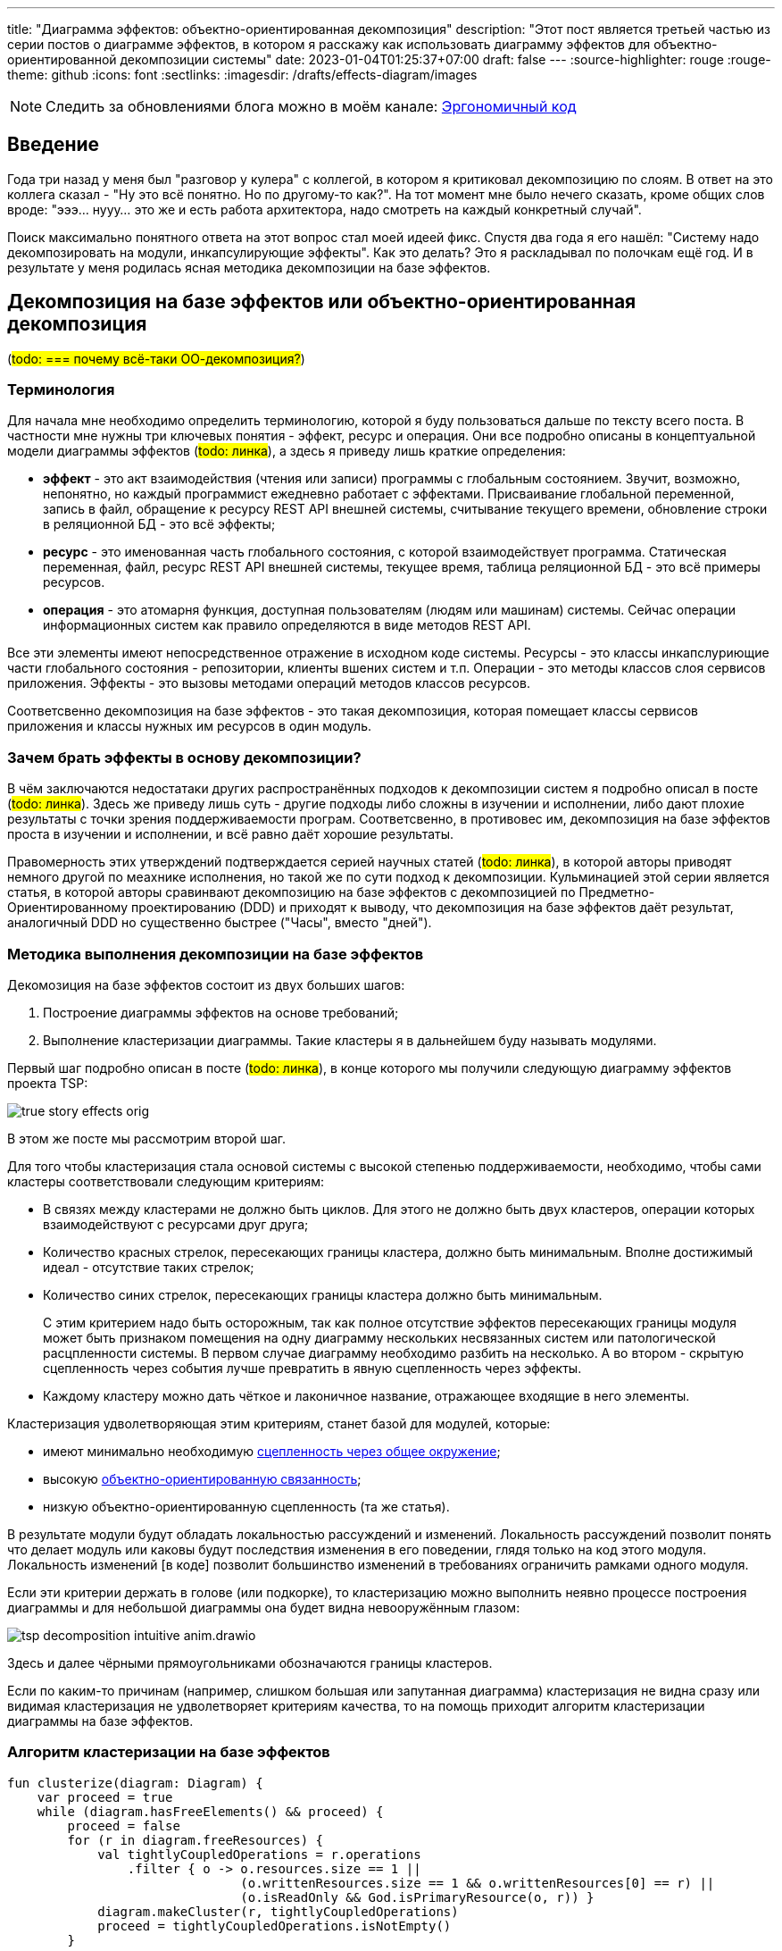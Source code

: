 ---
title: "Диаграмма эффектов: объектно-ориентированная декомпозиция"
description: "Этот пост является третьей частью из серии постов о диаграмме эффектов, в котором я расскажу как использовать диаграмму эффектов для объектно-ориентированной декомпозиции системы"
date: 2023-01-04T01:25:37+07:00
draft: false
---
:source-highlighter: rouge
:rouge-theme: github
:icons: font
:sectlinks:
:imagesdir: /drafts/effects-diagram/images

[NOTE]
--
Следить за обновлениями блога можно в моём канале: https://t.me/ergonomic_code[Эргономичный код]
--

== Введение

Года три назад у меня был "разговор у кулера" с коллегой, в котором я критиковал декомпозицию по слоям.
В ответ на это коллега сказал - "Ну это всё понятно. Но по другому-то как?".
На тот момент мне было нечего сказать, кроме общих слов вроде: "эээ... нууу... это же и есть работа архитектора, надо смотреть на каждый конкретный случай".

Поиск максимально понятного ответа на этот вопрос стал моей идеей фикс.
Спустя два года я его нашёл: "Систему надо декомпозировать на модули, инкапсулирующие эффекты".
Как это делать?
Это я раскладывал по полочкам ещё год.
И в результате у меня родилась ясная методика декомпозиции на базе эффектов.

== Декомпозиция на базе эффектов или объектно-ориентированная декомпозиция

(#todo: === почему всё-таки ОО-декомпозиция?#)

=== Терминология

Для начала мне необходимо определить терминологию, которой я буду пользоваться дальше по тексту всего поста.
В частности мне нужны три ключевых понятия - эффект, ресурс и операция.
Они все подробно описаны в концептуальной модели диаграммы эффектов (#todo: линка#), а здесь я приведу лишь краткие определения:

* *эффект* - это акт взаимодействия (чтения или записи) программы с глобальным состоянием.
  Звучит, возможно, непонятно, но каждый программист ежедневно работает с эффектами.
  Присваивание глобальной переменной, запись в файл, обращение к ресурсу REST API внешней системы, считывание текущего времени, обновление строки в реляционной БД - это всё эффекты;
* *ресурс* - это именованная часть глобального состояния, с которой взаимодействует программа.
  Статическая переменная, файл, ресурс REST API внешней системы, текущее время, таблица реляционной БД - это всё примеры ресурсов.
* *операция* - это атомарня функция, доступная пользователям (людям или машинам) системы.
  Сейчас операции информационных систем как правило определяются в виде методов REST API.

Все эти элементы имеют непосредственное отражение в исходном коде системы.
Ресурсы - это классы инкапслуриющие части глобального состояния - репозитории, клиенты вшених систем и т.п.
Операции - это методы классов слоя сервисов приложения.
Эффекты - это вызовы методами операций методов классов ресурсов.

Соответсвенно декомпозиция на базе эффектов - это такая декомпозиция, которая помещает классы сервисов приложения и классы нужных им ресурсов в один модуль.

=== Зачем брать эффекты в основу декомпозиции?

В чём заключаются недостатаки других распространённых подходов к декомпозиции систем я подробно описал в посте (#todo: линка#).
Здесь же приведу лишь суть - другие подходы либо сложны в изучении и исполнении, либо дают плохие результаты с точки зрения поддерживаемости програм.
Соответсвенно, в противовес им, декомпозиция на базе эффектов проста в изучении и исполнении, и всё равно даёт хорошие результаты.

Правомерность этих утверждений подтверждается серией научных статей (#todo: линка#), в которой авторы приводят немного другой по меахнике исполнения, но такой же по сути подход к декомпозиции.
Кульминацией этой серии является статья, в которой авторы сравинвают декомпозицию на базе эффектов с декомпозицией по Предметно-Ориентированному проектированию (DDD) и приходят к выводу, что декомпозиция на базе эффектов даёт результат, аналогичный DDD но существенно быстрее ("Часы", вместо "дней").

=== Методика выполнения декомпозиции на базе эффектов

Декомозиция на базе эффектов состоит из двух больших шагов:

. Построение диаграммы эффектов на основе требований;
. Выполнение кластеризации диаграммы.
  Такие кластеры я в дальнейшем буду называть модулями.

Первый шаг подробно описан в посте (#todo: линка#), в конце которого мы получили следующую диаграмму эффектов проекта TSP:

image::tsp/true-story-effects-orig.svg[]

В этом же посте мы рассмотрим второй шаг.

Для того чтобы кластеризация стала основой системы с высокой степенью поддерживаемости, необходимо, чтобы сами кластеры соответствовали следующим критериям:

* В связях между кластерами не должно быть циклов.
  Для этого не должно быть двух кластеров, операции которых взаимодействуют с ресурсами друг друга;
* Количество красных стрелок, пересекающих границы кластера, должно быть минимальным.
  Вполне достижимый идеал - отсутствие таких стрелок;
* Количество синих стрелок, пересекающих границы кластера должно быть минимальным.
+
С этим критерием надо быть осторожным, так как полное отсутствие эффектов пересекающих границы модуля может быть признаком помещения на одну диаграмму нескольких несвязанных систем или патологической расцпленности системы.
В первом случае диаграмму необходимо разбить на несколько.
А во втором - скрытую сцепленность через события лучше превратить в явную сцепленность через эффекты.

* Каждому кластеру можно дать чёткое и лаконичное название, отражающее входящие в него элементы.

Кластеризация удволетворяющая этим критериям, станет базой для модулей, которые:

* имеют минимально необходимую https://www.chegg.com/learn/computer-science/computer-software/common-coupling[сцепленность через общее окружение];
* высокую https://ieeexplore.ieee.org/document/731241[объектно-ориентированную связанность];
* низкую объектно-ориентированную сцепленность (та же статья).

В результате модули будут обладать локальностью рассуждений и изменений.
Локальность рассуждений позволит понять что делает модуль или каковы будут последствия изменения в его поведении, глядя только на код этого модуля.
Локальность изменений [в коде] позволит большинство изменений в требованиях ограничить рамками одного модуля.

Если эти критерии держать в голове (или подкорке), то кластеризацию можно выполнить неявно процессе построения диаграммы и для небольшой диаграммы она будет видна невооружённым глазом:

image::tsp/tsp-decomposition-intuitive-anim.drawio.png[]

Здесь и далее чёрными прямоугольниками обозначаются границы кластеров.

Если по каким-то причинам (например, слишком большая или запутанная диаграмма) кластеризация не видна сразу или видимая кластеризация не удволетворяет критериям качества, то на помощь приходит алгоритм кластеризации диаграммы на базе эффектов.

=== Алгоритм кластеризации на базе эффектов

[source,kotlin]
----
fun clusterize(diagram: Diagram) {
    var proceed = true
    while (diagram.hasFreeElements() && proceed) {
        proceed = false
        for (r in diagram.freeResources) {
            val tightlyCoupledOperations = r.operations
                .filter { o -> o.resources.size == 1 ||
                               (o.writtenResources.size == 1 && o.writtenResources[0] == r) ||
                               (o.isReadOnly && God.isPrimaryResource(o, r)) }
            diagram.makeCluster(r, tightlyCoupledOperations)
            proceed = tightlyCoupledOperations.isNotEmpty()
        }

        for (e in diagram.freeElements) {
            val adjaсentClusters = e.elements.map { it.cluster }.toSet()
            if (adjecentClusters.size == 1) {
                diagram.extendCluster( adjacentClusters.first(), e)
                proceed = true
            }
        }

        for (r in diagram.freeResources) {
            val possiblePairs = r.operations.flatMap { it.resources }
            val bestMatch = God.findBestMatch(r, possiblePairs)
            if (bestMatch != null) {
                diagram.aggregate(r, bestMatch)
                proceed = true
            }
        }
    }
    if (diagram.hasFreeElements) {
        diagram.finalyzeClusterization()
    }
    diagram.nameClusters()
    diagram.hideSubmodules()
    diagram.groupModules()
}
----

Алгоритм первичной кластеризации итеративный и каждая итерация состоит из трёх этапов:

. Генерация кластеров
. Расширение кластеров
. Агрегация ресурсов

Генерация кластеров заключается в том, чтобы перебрать все некластеризаванные ресурсы и кластеризовать их с операциями, которые:

. Связаны только с этим ресурсом
. Связаны с этим ресурсом своим единственным эффектом записи
. Являются операциями чтения, для которых данных ресурс является первичным.
  Определение первичного ресурса (и вообще его наличия) остаётся на усмотрение исполнителя.

Расширене кластеров заключается в том, чтобы перебрать все некластеризованные элементы, связанные только с c элементами внутри одного кластера и добавить их в этот кластер.

После этого переходим к этапу агрегации ресурсов, который заключается в том, чтобы оставшиеся не кластеризованные ресурсы сгруппировать между собой или с кластеризованными ресурсами.
Строго говоря, на этапе агрегации надо перебрать все возможные попарные соединения и выбрать из них "наилучшие".
Однако на практике "наилучшие" пары как правило имеют общую операцию, поэтому эмпирический алгоритм агрегации выглядит так:

. Для каждого некластеризовнного ресурса, выбрать ресурсы, с которыми у него есть общая операция
. Если в списке есть "разумная" пара данному ресурсу - сгруппировать их.
  Универсального и формализованного критерия разумности я пока что не нашёл, поэтому это решение остаётся за исполнителем.

Далее сгруппированные ресурсы рассматриваются как единое целое, в частности все эффекты связывающие любой из ресурсов этой группы с одной и той же операцией считаются одним эффектом.
Если операцию связывают с группой и эффекты чтения и эффекты записи, то считается что операция связана с группой эффектом записи.

После агрегации ресурсов снова возвращаемся к этапу генерации кластеров.
Если этапы генерации и расширения кластеров не привели к уменьшению количества некластеризованных элементов, то, теоретически, этап агрегации можно снова повторить и продолжать это делать до включения всех оставшихся ресурсов в одну группу.
Однако практически уже на второй последовательной итерации агрегации (когда одина группа некластеризованных ресурсов содержит в себе три базовых) пора становиться на стороже и внимательно смотреть на получающиеся группы ресурсов и связанные с ними и операции и, возможно, вернуться к этапу проектирования самих операций и ресурсов.

Третью итерацию (агрегацию 4ёх ресурсов), на мой взгляд стоит выполнять просто на всякий случай, но сам факт необходимости в ней говорит либо о серьёзных ошибках в дизайне операций и агрегатов, либо о том, что декомпозиция на базе эффектов не подходит для вашей задачи.

В результате применения этого алгоритма, вы получите либо полную, либо частичную первичную декомпозицию.
Но в любом случае эта декомпозиция первичная и её надо проверить на соответствие здравому смыслу и, при необходимости - доработать.
И тут я вынужден перейти к общим словам и рекомендациям, потому что здесь приходится работать с семантикой и особенностями конкретной предметной области.

Если алгоритм породил частичную декомпозицию, то её придётся завершать вручную.
Очевидным образом, на этом этапе останутся некластеризованными только те элементы, которые связаны с двумя и более кластерами.
И тут для каждого элемента остаётся есть несколько вариантов:

. Для некластеризованных операций записи в первую очередь стоит рассмотреть вариант расцепки операции через очередь сообщений.
. Если с одним из кластеров элемент связан большим количеством связей или эти связи кажутся "сильнее" - его можно внести в тот кластер, с которым он сильнее связан.
  В случае операции, тут стоит принять во внимание её клиента - если с одним из кластеров у неё общий клиент, то связь с этим кластером кажется сильнее;
. Если элемент выглядит связанным со всеми кластерами в равной степени - его можно поместить в собственный кластер.
  В этот же кластер, возможно, можно будет добавить другие элементы связанные с теми же кластерами.
. Если кластеры, связанные элементом имеют высокую функциональную связанность - их можно объединить в один кластер.
. Если и первый и второй вариант выглядят странно или нелогично - возможно стоит вернуться к дизайну операций и ресурсов.
. Ещё вариант - пересмотреть состав существующих кластеров, возможно тогда получится получить логичную картинку.

После получения полной кластеризации, каждому кластеру необходимо дать имя, отражающее его содержание.
В случае хорошей декомпозиции - это не составит труда.
Если же определить имя какого-то кластера не получается, то необходимо рассмотреть его внимательнее.
Достаточно часто такие проблемы решаются с помощью разделения проблемного кластера на два более мелких и сфокусированных.
Но поиск разумного имени кластера может привести и к редизайну ресурсов и операций.

После того, как каждому кластеру дано разумное имя полезно проделать ещё одно упражнение - нарисовать граф кластеров.
Такая визуализация помогает увидеть "лес за деревьями" и оценить "разумность" уже самого леса.

Наконец, последний шаг, особенно если получилось больше 5 кластеров - найти подмодули и функционально схожие модули.
Подмодуль - это модуль, обеспечивающий работу одного базового модуля.
В этом случае кластер подмодуля необходимо поместить в кластер модуля.
Как понять, что один модуль обеспечивает работу другого?
К сожалению у меня только общие слова.
Посмотри в сторону уровней абстракции и политик/механизмов.

Функционально схожие модули - это модули, выполняющие разными способами одну и ту же функциональность, либо выполняющие разные подфункции одной общей функции.
Такие модули надо объединить в общий кластер.
Этому кластеру так же надо дать имя и если это вызывает затруднения, то от объединения лучше отказаться.

Ещё одно полезное упражнение - провести топологическую сортировку этого.
Это позволит вам определить стабильность модулей (отношение количества входящих зависимостей к количеству исходящих) и убедиться, что техническая стабильность модулей согласована со стабильностью частей предметной области.
(#todo: для этого не надо выполнять сортировку#)

Всё теперь можно создавать структуру директорий, соответствующую структуре кластеров, в каждой директории создавать по классу сервиса со всеми операциями кластера и по классу репозитрия/клиента/топика для каждого ресурса кластера.
Так же, в целях снижения сцепленности, в сервисы модуля надо будет добавить по методу на каждую стрелку, входящую в кластер.

---

Алгоритм первичной кластеризации итеративный и каждая итерация состоит из двух этапов:

. Сбор "низко висящих фруктов"
. Агрегация ресурсов

Сбор низко висящих фруктов заключается в том, чтобы перебрать все некластеризаванные ресурсы и кластеризовать их с операциями, которые:

. Связаны только с этим ресурсом
. Связаны с этим ресурсом своим единственным эффектом записи
. Являются операциями чтения, для которых данных ресурс является первичным

Сбор низко висящих фруктов операций заключается в том, чтобы внести операции, которые всеми эффектами или хотя бы всеми эффектами записи связаны с ресурсами только одного кластера внести в этот кластер.

Но ресурсов, для которых есть операции удовлетворяющие этим критериям может не найтись - в этом случае надо переходить к агрегации ресурсов.
Агрегация ресурсов заключается в том, чтобы оставшиеся не кластеризованные ресурсы внести в один из существующих кластеров или объединить в пары между собой.
Строго говоря, на этапе агрегации надо перебрать все возможные попарные соединения и выбрать из них "наилучшие".
Но на практике, разумные пары видны на диаграмме невооружённым глазом и можно просто взять их.
После агрегации снова надо выполнить первый этап алгоритма

Если после агрегации ресурсов, первый этап снова не породил новых кластеров, то в принципе, этап агрегации можно повторить, и теоретически его можно повторять до победного.
Однако, уже на второй итерации агрегации (когда один агрегированных ресурс содержит в себе три базовых) пора становиться на стороже и внимательно смотреть на получающиеся агрегированые ресурсы и связанные с ними и операции и, возможно, вернуться к этапу проектирования самих операций и ресурсов.

Третью итерацию (агрегацию 4ёх ресурсов), но мой взгляд стоит выполнять просто на всякий случай, но сам факт необходимости в ней говорит либо о серьёзных ошибках в дизайне операций и агрегатов, либо о том, что декомпозиция на базе эффектов не подходит для вашей задачи.

После выполнения первичной кластеризации, у вас скорее всего останутся некластеризованными некоторые только считываемые ресурсы и/или операции на чтение, которые связаны с двумя и более кластерами.
С ними можно поступить двумя очевидными способами и одним не очевидным способом.
Очевидные способы - внести в один из кластеров или поместить в собственный кластер.
Выбрать один из них вам помогут две классических качественных характеристики связей - функциональная связанность и сцепленность.
Если вы оцениваете, что элемент функционально связан или сцеплен с одним из кластеров сильнее, чем с остальными - поместите элемент в этот кластер.
В противном случае - создайте кластер вокруг этого элемента.
Но тут, к сожалению, мы заходим в "терра аморфиус" - я не знаю алгоритма определения связанности и сцепленности, кроме как на глаз.
И если со сцепленность ещё хоть как-то можно опереться на частоту обращения и объём передаваемых данных данных, то связанность определяется просто на глаз.

Ещё более сложным для описания является неочевидный способ - ещё раз задуматься о дизайне ресурсов и операций.
По своему опыту я могу сказать, что "повисшие" могут указывать на ошибки в проектировании ресурсов.
Тут, к сожалению, вы уже окончательно сами по себе и я не могу дать универсальной инструкции, как именно надо задумываться о дизайне.
Пока что, по крайней мере.
Зато я могу показать пример.

---

Алгоритм выполняется над диаграммой эффектов (в краткой нотации без событий) и фактически состоит из двух действий - добавить новый прямоугльник (границы кластера) на диагрмму и внести элемент диаграммы (операцию или ресурс) внуть существующего прямоугольника.
Алгоритм проще всего описать с помощью блок-схемы:

image::decomposition-algorithm.drawio.svg[]

и примера его применения к специально запутанной диаграмме эффектов TSP:

image::tsp/tsp-decomposition-algo-anim.drawio.png[]

Давайте расмотрим шаги, из которых состоит кластеризация, визуализированная в анимации.

*Шаг 1*: выбираем красную любую стрелку.
Для русского человека логично взять самую верхнюю левую стрелку - "Отправить фид в 2Гис".
Вытаскиваем стрелку с операцией и ресурсом из "мяса" и с радостью обнаруживаем, что за ними больше ничего не тянется и мы, похоже, сразу же нашли первый модуль - обводим его прямоугольником.

*Шаг 2*: выбираем следующую красную стрелку.
Пусть это будет "Сохранить изображение".
Вытягиваем её (вместе с операцией и ресурсом) в сторонку и обводим.
На этот раз у нас много стрелок ушло за границу

*Шаг 3*: подтягиваем внутрь модуля операции, которые зависят только от ресурса "Изображения".

*Шаг 4*: выбираем следующую стрелку - пусть это будет "Опубликовать новый фид".

*Шаг 5*: операций, связанных с ресурсом темы "Сгенерирован новый фид" больше нет, зато есть ресурсы, связанные с операцией "Перегенерировать фид" - подтягиваем их внутрь модуля.

*Шаг 6*: выбираем последнюю красную стрелку - "Сохранить фид Яндекса".
Обводим её.
И сразу подтягиваем последний оставшийся ресурс.

*Шаг 7*: даём имена прямоугольникам (в порядке появления).
"Интеграция с 2Гис", "Изображения", "Генерация фида", "Интеграция с Яндекс.Карты".

Тут, на мой взгляд, стоит остановиться и обратить внимание, что мы получили вполне разумную декомпозицию.
И это поразительно, потому что декомпозицию мы выполняли полностью механически оперируя только цветами стрелок и прямоугольников и их связями и пересечениями, абсолютно не учитывая семантику, скрывающуюся за этими геометрическими фигурами.
При желании, я уверен, этот алгоритм можно закодировать и выполнять такую декомпозицию полностью автоматически.
Но у такого подхода есть свои ограничения, и получить (в общем случае) идеальную декомпозицию предметной области, игнорируя саму предметную область невозможно.
Поэтому мы переходим к двум последним шагам, которые требуют понимания семантики и, соответвтенно, которые может выполнить только человек.

*Шаг 8*: выполняем обобщение.
На мой взгляд наглядность декомпозиции предметной области повысится, если мы скроем модули "Интеграция с 2Гис" и "Интеграция с Яндекс.Карты" в более абстрактном модуле "Интеграция с геосервисами".
Для этого мы добавим ещё один прямоугольник вокруг соответствующих модулей.

*Шаг 9*: применяем здравый смысл.
Внимательно смотрим на каждый модуль.
Что находится внутри?
Это согласуется с именем модуля?
От каких модулей он зависит?
Это разумно?
Сейчас на мой взгляд к самой декомпозиции уже не придраться.
Поэтому вместо здравого смысла мы применим творческое начало и немного "причешем" диаграмму, чтобы она смотрелась "аккуратно" на наш субъективный взгляд.

Но как я уже писал, кластеризация диаграммы эффектов проекта TSP была видна невооружённым глазом, поэтому давайте дополнительно рассмотрим кластеризацию с помощью этого алгоритма диаграмму эффектов проекта Кэмп.

== Декомпозиция диаграммы эффектов проекта "Кэмп"

*Шаг 1*:

== Декомпозиция диаграммы эффектов проекта "Кэмп"

Но как я уже говорил, проект TSP вполне можно было декомпозировать и "на глаз", поэтому давайте дополнительно рассмотрим ещё декомпозицию по алгоритму немного упрощённой диаграммы эффектов проекта Кэмп.
Для того, чтобы нивелировать "предвзятость" диаграммы "разложенной" вручную, будем декомпозировать диаграмму "разложенную" graphviz-ом.

Для этого я перевёл руками +++<a href="../images/camp-effects.drawio.svg">исходную диаграмму</a>+++ в +++<a href="../images/camp-neato.graphviz" download>graphbiz-файл</a>+++, а затем сконвертировал его в svg-файл https://graphviz.org/docs/outputs/svg/[стандартными средствами]:

image::camp-neato.svg[]

[NOTE]
====
После перевода диаграммы в формат SVG, декомпозицию можно выполнять в любом редакторе векторной графики с поддержкой этого формата, например https://inkscape.org/[Inkscape].
====

Как видно, визуализация состоит из двух несвязанных графов - меньший граф, отражающий функциональность уведомлений, и больший граф отражающий основную функциональность системы.
В оригинальной диаграмме эти подграфы были связаны событием публикации сообщения о модерации точки, но для целей визуализации стрелки событий удаляются с диаграммы.

Так же для того чтобы визуализация стала более компактной и лучше смотрелись в на странице, я выделил несвязанные графы оригинальной визуализации в отдельные изображения и немного подправил раскладку графа основной функциональности:

image::camp-neato-main.svg[]

image::camp-neato-push.svg[]

Теперь давайте прогоним обе визуализации через алгоритм и начнём с графа основной функциональности Кэмпа.

== Приложение 1. Использование graphviz для постороения диаграммы эффектов

=== Визуализация диаграммы с помощью graphviz и интуитивная декомпозиция

Авторы функциональной декомпозиции предлагают использовать для визуализации графа операций и ресурсов graphviz с алгоритмом раскладки NEATO.
Например, граф, аналогичный диаграмме эффектов проект TSP может быть закодирован так:

(#todo: расписать - как указать neato, как указать двойной вес эффектов записи, как указать цвета узлов и связей#)
[source,dot]
----
strict digraph  {
    overlap = scale
    sep = 0.5

    "Отправить фид в 2Гис" [shape="rectangle" style="filled" fillcolor="#b6d7f0"]
    "Обновить фид для Яндекса" [shape="rectangle" style="filled" fillcolor="#b6d7f0"]
    "Выдать фид Яндекса" [shape="rectangle" style="filled" fillcolor="#b6d7f0"]

    "Загрузить изображение" [shape="rectangle" style="filled" fillcolor="#b6d7f0"]
    "Скачать изображение" [shape="rectangle" style="filled" fillcolor="#b6d7f0"]
    "Выдать список изображений организации" [shape="rectangle" style="filled" fillcolor="#b6d7f0"]
    "Удалить изображение" [shape="rectangle" style="filled" fillcolor="#b6d7f0"]

    "Перегенерировать фид" [shape="rectangle" style="filled" fillcolor="#b6d7f0"]

    "Интеграция с 2Гис" [shape="rectangle" style="filled" fillcolor="#85bbf0"]
    "Фид Яндекса" [shape="rectangle" style="filled" fillcolor="#85bbf0"]

    "Изображения" [shape="rectangle" style="filled" fillcolor="#85bbf0"]

    "Организации" [shape="rectangle" style="filled" fillcolor="#85bbf0"]
    "Дополнительная информация" [shape="rectangle" style="filled" fillcolor="#85bbf0"]
    "Тема Сгенерирован новый фид" [shape="rectangle" style="filled" fillcolor="#85bbf0"]

    "Отправить фид в 2Гис" -> "Интеграция с 2Гис" [color="#b85450";weight=2]
    "Обновить фид для Яндекса" -> "Фид Яндекса" [color="#b85450";weight=2]

    "Загрузить изображение" -> "Изображения" [color="#b85450";weight=2]
    "Удалить изображение" -> "Изображения" [color="#b85450";weight=2]

    "Перегенерировать фид" -> "Тема Сгенерирован новый фид" [color="#b85450";weight=2]

    "Фид Яндекса" -> "Выдать фид Яндекса" [color="#6c8ebf";weight=1]

    "Изображения" -> "Скачать изображение" [color="#6c8ebf";weight=1]
    "Изображения" -> "Выдать список изображений организации" [color="#6c8ebf";weight=1]

    "Изображения" -> "Перегенерировать фид" [color="#6c8ebf";weight=1]
    "Организации" -> "Перегенерировать фид" [color="#6c8ebf";weight=1]
    "Дополнительная информация" -> "Перегенерировать фид" [color="#6c8ebf";weight=1]
}
----

И визуализирован так:

image::tsp/tsp-neato.svg[]

В этой визуализации группы, пожалуй, менее очевидны, но тем не менее видны и graphviz невозможно упрекнуть в подгонке результатов.

Но интуитивная декомпозиция хорошо работает только на простых графах.
На запутанных или достаточно больших графах группы могут быть не очевидны и иногда просто не понятно с какой стороны подойти к графу, чтобы начать выполнять декомопзицию.



// В третьем link:++{{<ref "posts/22/08/ergonomic-decomposition">}}++[посте] я объяснил почему мне не подошёл ни один из существующих подходов к декомпозиции и кратко описал объектно-ориентированный подход к декомпозиции на базе диаграммы эффектов.
// К этому посту важно сделать существенное дополнение.
// В том посте я голословно утверждал, что объектно-ориентированная декомпозиция даёт те же результаты, что и другие декомпозиции на базе предметной области (по фичам, по компонентам, DDD), но намного проще в применении.
// И после публикации этого поста я нашёл https://www.researchgate.net/publication/327229270_Identifying_Microservices_Using_Functional_Decomposition_4th_International_Symposium_SETTA_2018_Beijing_China_September_4-6_2018_Proceedings[академическую статью], в которой группа учёных описывает идентичный по сути подход к декомпозиции (но по иронии, они его называют функциональной декомпозицией) и приводит результаты экспериментов, которые свидетельствуют о том, что этот подход действительно даёт аналогичные результаты за существенно меньшее время ("часы" вместо "дней").
